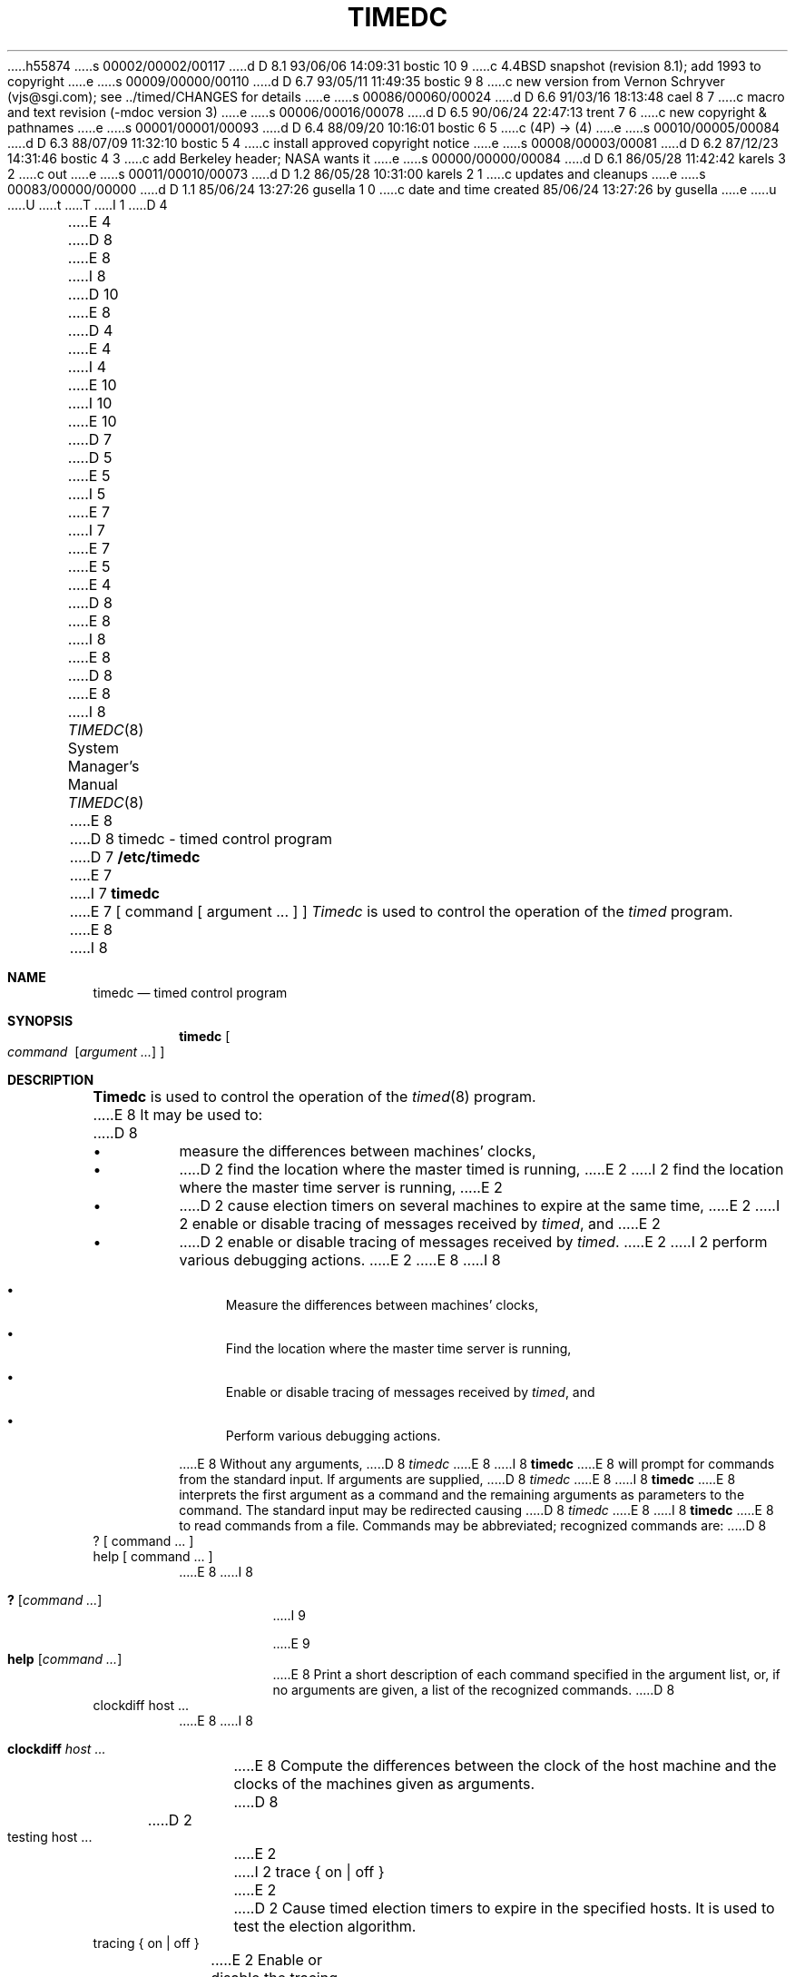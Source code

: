 h55874
s 00002/00002/00117
d D 8.1 93/06/06 14:09:31 bostic 10 9
c 4.4BSD snapshot (revision 8.1); add 1993 to copyright
e
s 00009/00000/00110
d D 6.7 93/05/11 11:49:35 bostic 9 8
c new version from Vernon Schryver (vjs@sgi.com); see ../timed/CHANGES for details
e
s 00086/00060/00024
d D 6.6 91/03/16 18:13:48 cael 8 7
c macro and text revision (-mdoc version 3)
e
s 00006/00016/00078
d D 6.5 90/06/24 22:47:13 trent 7 6
c new copyright & pathnames
e
s 00001/00001/00093
d D 6.4 88/09/20 10:16:01 bostic 6 5
c (4P) -> (4)
e
s 00010/00005/00084
d D 6.3 88/07/09 11:32:10 bostic 5 4
c install approved copyright notice
e
s 00008/00003/00081
d D 6.2 87/12/23 14:31:46 bostic 4 3
c add Berkeley header; NASA wants it
e
s 00000/00000/00084
d D 6.1 86/05/28 11:42:42 karels 3 2
c out
e
s 00011/00010/00073
d D 1.2 86/05/28 10:31:00 karels 2 1
c updates and cleanups
e
s 00083/00000/00000
d D 1.1 85/06/24 13:27:26 gusella 1 0
c date and time created 85/06/24 13:27:26 by gusella
e
u
U
t
T
I 1
D 4

E 4
D 8
.\" Copyright (c) 1980 Regents of the University of California.
E 8
I 8
D 10
.\" Copyright (c) 1980, 1991 Regents of the University of California.
E 8
D 4
.\" All rights reserved.  The Berkeley software License Agreement
.\" specifies the terms and conditions for redistribution.
E 4
I 4
.\" All rights reserved.
E 10
I 10
.\" Copyright (c) 1980, 1991, 1993
.\"	The Regents of the University of California.  All rights reserved.
E 10
.\"
D 7
.\" Redistribution and use in source and binary forms are permitted
D 5
.\" provided that this notice is preserved and that due credit is given
.\" to the University of California at Berkeley. The name of the University
.\" may not be used to endorse or promote products derived from this
.\" software without specific prior written permission. This software
.\" is provided ``as is'' without express or implied warranty.
E 5
I 5
.\" provided that the above copyright notice and this paragraph are
.\" duplicated in all such forms and that any documentation,
.\" advertising materials, and other materials related to such
.\" distribution and use acknowledge that the software was developed
.\" by the University of California, Berkeley.  The name of the
.\" University may not be used to endorse or promote products derived
.\" from this software without specific prior written permission.
.\" THIS SOFTWARE IS PROVIDED ``AS IS'' AND WITHOUT ANY EXPRESS OR
.\" IMPLIED WARRANTIES, INCLUDING, WITHOUT LIMITATION, THE IMPLIED
.\" WARRANTIES OF MERCHANTIBILITY AND FITNESS FOR A PARTICULAR PURPOSE.
E 7
I 7
.\" %sccs.include.redist.man%
E 7
E 5
E 4
.\"
D 8
.\"	%W% (Berkeley) %G%
E 8
I 8
.\"     %W% (Berkeley) %G%
E 8
.\"
D 8
.TH TIMEDC 8 "%Q%"
.UC 6
E 8
I 8
.Dd %Q%
.Dt TIMEDC 8
.Os BSD 4.3
E 8
.ad
D 8
.SH NAME
timedc \- timed control program
.SH SYNOPSIS
D 7
.B /etc/timedc
E 7
I 7
.B timedc
E 7
[ command [ argument ... ] ]
.SH DESCRIPTION
.I Timedc
is used to control the operation of the \fItimed\fP program.
E 8
I 8
.Sh NAME
.Nm timedc
.Nd timed control program
.Sh SYNOPSIS
.Nm timedc
.Oo Ar command\ \&
.Op Ar argument ...
.Oc
.Sh DESCRIPTION
.Nm Timedc
is used to control the operation of the
.Xr timed 8
program.
E 8
It may be used to:
D 8
.IP \(bu
measure the differences between machines' clocks,
.IP \(bu
D 2
find the location where the master timed is running,
E 2
I 2
find the location where the master time server is running,
E 2
.IP \(bu
D 2
cause election timers on several machines to expire at the same time,
E 2
I 2
enable or disable tracing of messages received by \fItimed\fP, and
E 2
.IP \(bu
D 2
enable or disable tracing of messages received by \fItimed\fP.
E 2
I 2
perform various debugging actions.
E 2
.PP
E 8
I 8
.Bl -bullet
.It
Measure the differences between machines' clocks,
.It 
Find the location where the master time server is running,
.It
Enable or disable tracing of messages received by
.Xr timed ,
and
.It
Perform various debugging actions.
.El
.Pp
E 8
Without any arguments,
D 8
.I timedc
E 8
I 8
.Nm timedc
E 8
will prompt for commands from the standard input.
If arguments are supplied,
D 8
.IR timedc
E 8
I 8
.Nm timedc
E 8
interprets the first argument as a command and the remaining
arguments as parameters to the command.  The standard input
may be redirected causing
D 8
.I timedc
E 8
I 8
.Nm timedc
E 8
to read commands from a file.
Commands may be abbreviated;
recognized commands are:
D 8
.TP
? [ command ... ]
.TP
help [ command ... ]
.br
E 8
I 8
.Pp
.Bl -tag -width Ds -compact
.It Ic \&? Op Ar command ...
I 9
.Pp
E 9
.It Ic help Op Ar command ...
E 8
Print a short description of each command specified in the argument list,
or, if no arguments are given, a list of the recognized commands.
D 8
.TP
clockdiff host ...
.br
E 8
I 8
.Pp
.It Ic clockdiff Ar host ...
E 8
Compute the differences between the clock of the host machine
and the clocks of the machines given as arguments.
D 8
.TP
D 2
testing host ...
E 2
I 2
trace { on | off }
E 2
.br
D 2
Cause timed election timers to expire in the specified
hosts. It is used to test the election algorithm.
.TP
tracing { on | off }
.br
E 2
Enable or disable the tracing of incoming messages to \fItimed\fP
D 7
in the file /usr/adm/timed.log.
E 7
I 7
in the file /var/log/timed.log.
E 7
.TP
quit
.br
E 8
I 8
.Pp
I 9
.It Ic msite Op Ar host ...
Show the master time server for specified host(s).
.Pp
E 9
.It Xo
.Ic trace
.Li \&{ Ar on Li \&|
.Ar off \&}
.Xc
Enable or disable the tracing of incoming messages to
.Xr timed
in the file
.Pa /var/log/timed.log.
I 9
.Pp
.It Ic election Ar host
Asks the daemon
on the target host to reset its "election" timers and to ensure that
a time master has been elected.
E 9
.Pp
.It Ic quit
E 8
Exit from timedc.
I 2
D 8
.PP
E 8
I 8
.El
.Pp
E 8
Other commands may be included for use in testing and debugging
D 8
.IR timed ;
E 8
I 8
.Xr timed ;
E 8
the help command and
the program source may be consulted for details.
E 2
D 8
.SH FILES
.nf
D 7
.ta \w'/usr/adm/masterlog       'u
/usr/adm/timed.log		tracing file for timed
/usr/adm/timed.masterlog	log file for master timed
E 7
I 7
.ta \w'/var/log/masterlog       'u
/var/log/timed.log		tracing file for timed
/var/log/timed.masterlog	log file for master timed
E 7
.fi
.SH "SEE ALSO"
D 2
date(1), adjtime(2), timed(8), 
E 2
I 2
D 6
date(1), adjtime(2), icmp(4P), timed(8), 
E 6
I 6
date(1), adjtime(2), icmp(4), timed(8), 
E 6
.br
E 2
\fITSP: The Time Synchronization Protocol for UNIX 4.3BSD\fP, 
R. Gusella and S. Zatti
.SH DIAGNOSTICS
.nf
.ta \w'?Ambiguous command      'u
?Ambiguous command	abbreviation matches more than one command
?Invalid command	no match found
?Privileged command	command can be executed by root only
.fi
E 8
I 8
.Sh FILES
.Bl -tag -width /var/log/timed.masterlog -compact
.It Pa /var/log/timed.log
tracing file for timed
.It Pa /var/log/timed.masterlog
log file for master timed
.El
.Sh SEE ALSO
.Xr date 1 ,
.Xr adjtime 2 ,
.Xr icmp 4 ,
.Xr timed 8 ,
.Rs
.%T "TSP: The Time Synchronization Protocol for UNIX 4.3BSD"
.%A R. Gusella
.%A S. Zatti
.Re
.Sh DIAGNOSTICS
.Bl -tag -width Ds -compact
.It ?Ambiguous command
abbreviation matches more than one command
.It ?Invalid command
no match found
.It ?Privileged command
command can be executed by root only
.El
.Sh HISTORY
The
.Nm
command appeared in
.Bx 4.3 .
E 8
E 1
